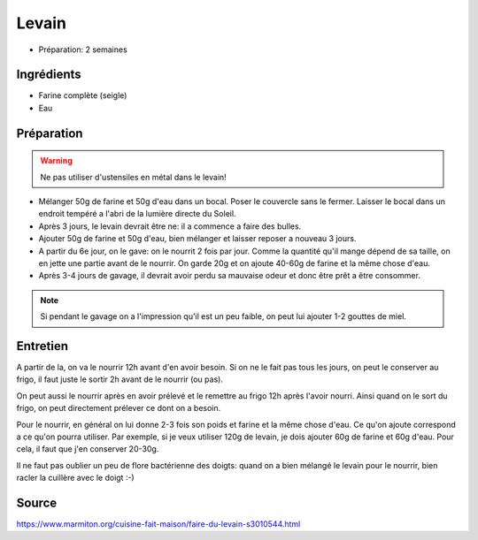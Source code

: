 .. index:: Levain
.. index:: Cuisine de base; Levain
.. index:: Pain; Levain

.. _cuisine_levain:

Levain
######

* Préparation: 2 semaines


Ingrédients
===========

* Farine complète (seigle)
* Eau


Préparation
===========

.. warning:: Ne pas utiliser d'ustensiles en métal dans le levain!


* Mélanger 50g de farine et 50g d'eau dans un bocal.
  Poser le couvercle sans le fermer.
  Laisser le bocal dans un endroit tempéré a l'abri de la lumière directe du
  Soleil.
* Après 3 jours, le levain devrait être ne: il a commence a faire des bulles.
* Ajouter 50g de farine et 50g d'eau, bien mélanger et laisser reposer a nouveau
  3 jours.
* A partir du 6e jour, on le gave: on le nourrit 2 fois par jour.
  Comme la quantité qu'il mange dépend de sa taille, on en jette une partie
  avant de le nourrir.
  On garde 20g et on ajoute 40-60g de farine et la même chose d'eau.
* Après 3-4 jours de gavage, il devrait avoir perdu sa mauvaise odeur et donc
  être prêt a être consommer.

.. note::

   Si pendant le gavage on a l'impression qu'il est un peu faible, on peut lui
   ajouter 1-2 gouttes de miel.


Entretien
=========

A partir de la, on va le nourrir 12h avant d'en avoir besoin.
Si on ne le fait pas tous les jours, on peut le conserver au frigo, il faut
juste le sortir 2h avant de le nourrir (ou pas).

On peut aussi le nourrir après en avoir prélevé et le remettre au frigo 12h après l'avoir nourri.
Ainsi quand on le sort du frigo, on peut directement prélever ce dont on a besoin.

Pour le nourrir, en général on lui donne 2-3 fois son poids et farine et la même chose d'eau.
Ce qu'on ajoute correspond a ce qu'on pourra utiliser.
Par exemple, si je veux utiliser 120g de levain, je dois ajouter 60g de farine et 60g d'eau.
Pour cela, il faut que j'en conserver 20-30g.

Il ne faut pas oublier un peu de flore bactérienne des doigts: quand on a bien mélangé le levain pour le nourrir,
bien racler la cuillère avec le doigt :-)


Source
======

https://www.marmiton.org/cuisine-fait-maison/faire-du-levain-s3010544.html
